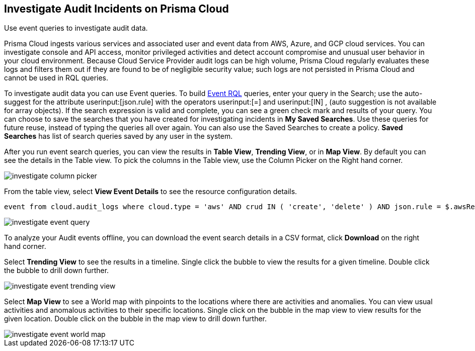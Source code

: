 [#idc9bfa08e-8acf-4113-ae78-eb083e50adb5]
== Investigate Audit Incidents on Prisma Cloud
Use event queries to investigate audit data.

Prisma Cloud ingests various services and associated user and event data from AWS, Azure, and GCP cloud services. You can investigate console and API access, monitor privileged activities and detect account compromise and unusual user behavior in your cloud environment.
Because Cloud Service Provider audit logs can be high volume, Prisma Cloud regularly evaluates these logs and filters them out if they are found to be of negligible security value; such logs are not persisted in Prisma Cloud and cannot be used in RQL queries. 

To investigate audit data you can use Event queries. To build https://docs.paloaltonetworks.com/prisma/prisma-cloud/prisma-cloud-rql-reference/rql-reference/event-query/event-query-attributes.html[Event RQL] queries, enter your query in the Search; use the auto-suggest for the attribute userinput:[json.rule] with the operators userinput:[=] and userinput:[IN] , (auto suggestion is not available for array objects). If the search expression is valid and complete, you can see a green check mark and results of your query. You can choose to save the searches that you have created for investigating incidents in *My Saved Searches*. Use these queries for future reuse, instead of typing the queries all over again. You can also use the Saved Searches to create a policy. *Saved Searches* has list of search queries saved by any user in the system.

After you run event search queries, you can view the results in *Table View*, *Trending View*, or in *Map View*. By default you can see the details in the Table view. To pick the columns in the Table view, use the Column Picker on the Right hand corner.

image::investigate-column-picker.png[scale=50]

From the table view, select *View Event Details* to see the resource configuration details.

----
event from cloud.audit_logs where cloud.type = 'aws' AND crud IN ( 'create', 'delete' ) AND json.rule = $.awsRegion = 'us-east-1'
----

image::investigate-event-query.png[scale=30]

To analyze your Audit events offline, you can download the event search details in a CSV format, click *Download* on the right hand corner.

Select *Trending View* to see the results in a timeline. Single click the bubble to view the results for a given timeline. Double click the bubble to drill down further.

image::investigate-event-trending-view.png[scale=20]

Select *Map View* to see a World map with pinpoints to the locations where there are activities and anomalies. You can view usual activities and anomalous activities to their specific locations. Single click on the bubble in the map view to view results for the given location. Double click on the bubble in the map view to drill down further.

image::investigate-event-world-map.png[scale=30]
